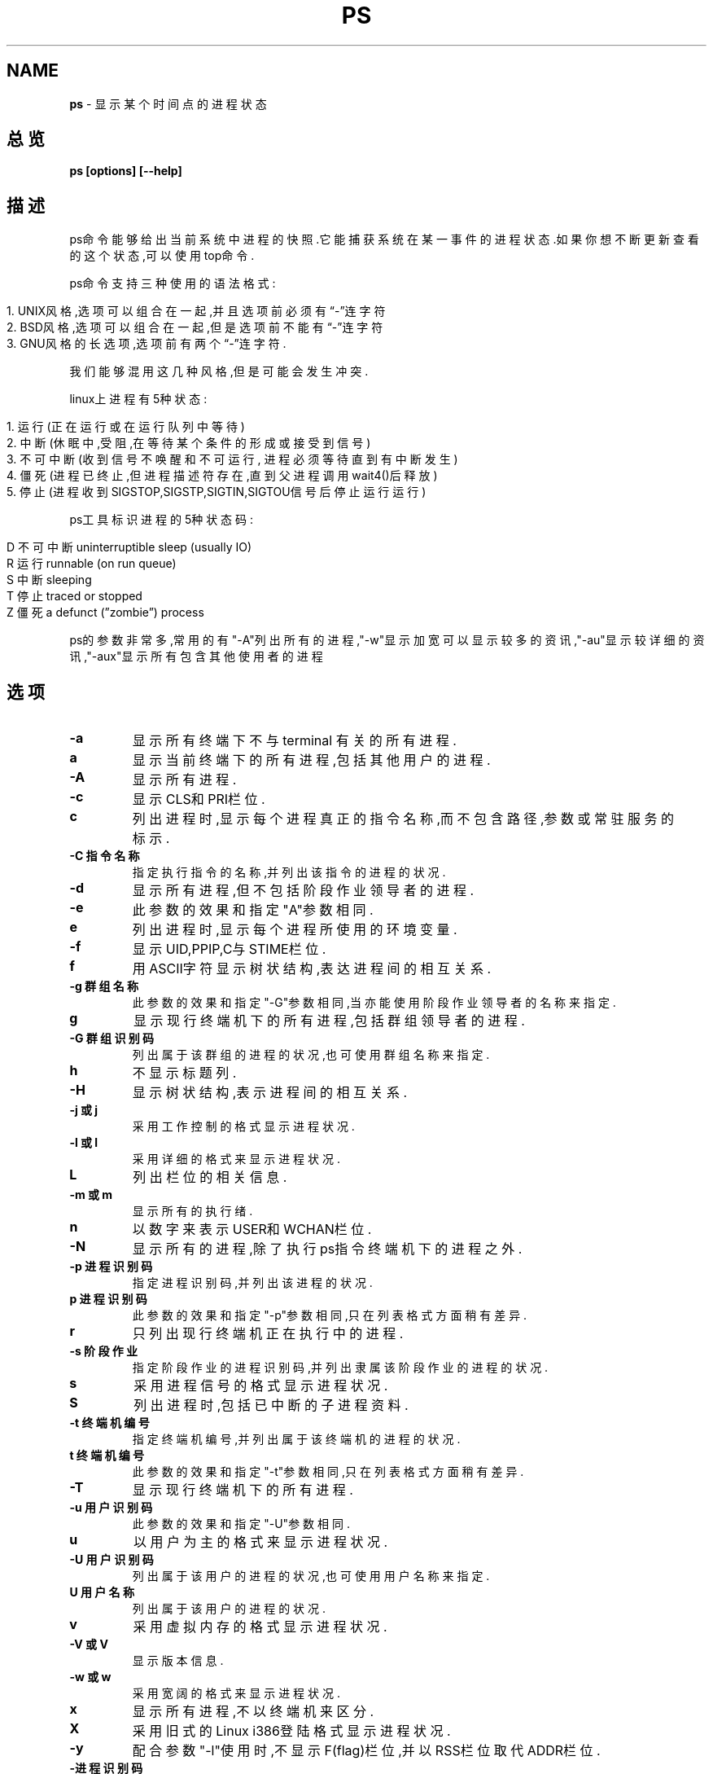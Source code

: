 .\" generated with Ronn/v0.7.3
.\" http://github.com/rtomayko/ronn/tree/0.7.3
.
.TH "PS" "1" "March 2015" "" ""
.
.SH "NAME"
\fBps\fR \- 显示某个时间点的进程状态
.
.SH "总览"
\fBps [options] [\-\-help]\fR
.
.SH "描述"
ps命令能够给出当前系统中进程的快照\.它能捕获系统在某一事件的进程状态\.如果 你想不断更新查看的这个状态,可以使用top命令\.
.
.P
ps命令支持三种使用的语法格式:
.
.IP "" 4
.
.nf

1\. UNIX风格,选项可以组合在一起,并且选项前必须有“\-”连字符
2\. BSD风格,选项可以组合在一起,但是选项前不能有“\-”连字符
3\. GNU风格的长选项,选项前有两个“\-”连字符\.
.
.fi
.
.IP "" 0
.
.P
我们能够混用这几种风格,但是可能会发生冲突\.
.
.P
linux上进程有5种状态:
.
.IP "" 4
.
.nf

1\. 运行(正在运行或在运行队列中等待)
2\. 中断(休眠中,受阻,在等待某个条件的形成或接受到信号)
3\. 不可中断(收到信号不唤醒和不可运行, 进程必须等待直到有中断发生)
4\. 僵死(进程已终止,但进程描述符存在,直到父进程调用wait4()后释放)
5\. 停止(进程收到SIGSTOP,SIGSTP,SIGTIN,SIGTOU信号后停止运行运行)
.
.fi
.
.IP "" 0
.
.P
ps工具标识进程的5种状态码:
.
.IP "" 4
.
.nf

D 不可中断 uninterruptible sleep (usually IO)
R 运行 runnable (on run queue)
S 中断 sleeping
T 停止 traced or stopped
Z 僵死 a defunct (”zombie”) process
.
.fi
.
.IP "" 0
.
.P
ps的参数非常多,常用的有"\-A"列出所有的进程,"\-w"显示加宽可以显示较多的资讯 ,"\-au"显示较详细的资讯,"\-aux"显示所有包含其他使用者的进程
.
.SH "选项"
.
.TP
\fB\-a\fR
显示所有终端下不与 terminal 有关的所有进程\.
.
.TP
\fBa\fR
显示当前终端下的所有进程,包括其他用户的进程\.
.
.TP
\fB\-A\fR
显示所有进程\.
.
.TP
\fB\-c\fR
显示CLS和PRI栏位\.
.
.TP
\fBc\fR
列出进程时,显示每个进程真正的指令名称,而不包含路径,参数或常驻服 务的标示\.
.
.TP
\fB\-C 指令名称\fR
指定执行指令的名称,并列出该指令的进程的状况\.
.
.TP
\fB\-d\fR
显示所有进程,但不包括阶段作业领导者的进程\.
.
.TP
\fB\-e\fR
此参数的效果和指定"A"参数相同\.
.
.TP
\fBe\fR
列出进程时,显示每个进程所使用的环境变量\.
.
.TP
\fB\-f\fR
显示UID,PPIP,C与STIME栏位\.
.
.TP
\fBf\fR
用ASCII字符显示树状结构,表达进程间的相互关系\.
.
.TP
\fB\-g 群组名称\fR
此参数的效果和指定"\-G"参数相同,当亦能使用阶段作业领导者的名称来 指定\.
.
.TP
\fBg\fR
显示现行终端机下的所有进程,包括群组领导者的进程\.
.
.TP
\fB\-G 群组识别码\fR
列出属于该群组的进程的状况,也可使用群组名称来指定\.
.
.TP
\fBh\fR
不显示标题列\.
.
.TP
\fB\-H\fR
显示树状结构,表示进程间的相互关系\.
.
.TP
\fB\-j 或 j\fR
采用工作控制的格式显示进程状况\.
.
.TP
\fB\-l 或 l\fR
采用详细的格式来显示进程状况\.
.
.TP
\fBL\fR
列出栏位的相关信息\.
.
.TP
\fB\-m 或 m\fR
显示所有的执行绪\.
.
.TP
\fBn\fR
以数字来表示USER和WCHAN栏位\.
.
.TP
\fB\-N\fR
显示所有的进程,除了执行ps指令终端机下的进程之外\.
.
.TP
\fB\-p 进程识别码\fR
指定进程识别码,并列出该进程的状况\.
.
.TP
\fBp 进程识别码\fR
此参数的效果和指定"\-p"参数相同,只在列表格式方面稍有差异\.
.
.TP
\fBr\fR
只列出现行终端机正在执行中的进程\.
.
.TP
\fB\-s 阶段作业\fR
指定阶段作业的进程识别码,并列出隶属该阶段作业的进程的状况\.
.
.TP
\fBs\fR
采用进程信号的格式显示进程状况\.
.
.TP
\fBS\fR
列出进程时,包括已中断的子进程资料\.
.
.TP
\fB\-t 终端机编号\fR
指定终端机编号,并列出属于该终端机的进程的状况\.
.
.TP
\fBt 终端机编号\fR
此参数的效果和指定"\-t"参数相同,只在列表格式方面稍有差异\.
.
.TP
\fB\-T\fR
显示现行终端机下的所有进程\.
.
.TP
\fB\-u 用户识别码\fR
此参数的效果和指定"\-U"参数相同\.
.
.TP
\fBu\fR
以用户为主的格式来显示进程状况\.
.
.TP
\fB\-U 用户识别码\fR
列出属于该用户的进程的状况,也可使用用户名称来指定\.
.
.TP
\fBU 用户名称\fR
列出属于该用户的进程的状况\.
.
.TP
\fBv\fR
采用虚拟内存的格式显示进程状况\.
.
.TP
\fB\-V 或 V\fR
显示版本信息\.
.
.TP
\fB\-w 或 w\fR
采用宽阔的格式来显示进程状况\.
.
.TP
\fBx\fR
显示所有进程,不以终端机来区分\.
.
.TP
\fBX\fR
采用旧式的Linux i386登陆格式显示进程状况\.
.
.TP
\fB\-y\fR
配合参数"\-l"使用时,不显示F(flag)栏位,并以RSS栏位取代ADDR栏位\.
.
.TP
\fB\-进程识别码\fR
此参数的效果和指定"p"参数相同\.
.
.TP
\fB\-\-cols n\fR
设置每列的最大字符数n\.
.
.TP
\fB\-\-columns n\fR
每列字符数 此参数的效果和指定"\-\-cols"参数相同\.
.
.TP
\fB\-\-cumulative\fR
此参数的效果和指定"S"参数相同\.
.
.TP
\fB\-\-deselect\fR
此参数的效果和指定"\-N"参数相同\.
.
.TP
\fB\-\-forest\fR
此参数的效果和指定"f"参数相同\.
.
.TP
\fB\-\-headers\fR
重复显示标题列\.
.
.TP
\fB\-\-help\fR
在线帮助\.
.
.TP
\fB\-\-info\fR
显示排错信息\.
.
.TP
\fB\-\-lines n\fR
显示列数 设置显示画面的列数\.
.
.TP
\fB\-\-no\-headers\fR
此参数的效果和指定"h"参数相同,只在列表格式方面稍有差异\.
.
.TP
\fB\-\-group 群组名称\fR
此参数的效果和指定"\-G"参数相同\.
.
.TP
\fB\-\-Group 群组识别码\fR
此参数的效果和指定"\-G"参数相同\.
.
.TP
\fB\-\-pid 进程识别码\fR
此参数的效果和指定"\-p"参数相同\.
.
.TP
\fB\-\-rows 显示列数\fR
此参数的效果和指定"\-\-lines"参数相同\.
.
.TP
\fB\-\-sid 阶段作业\fR
此参数的效果和指定"\-s"参数相同\.
.
.TP
\fB\-\-tty 终端机编号\fR
此参数的效果和指定"\-t"参数相同\.
.
.TP
\fB\-\-user 用户名称\fR
此参数的效果和指定"\-U"参数相同\.
.
.TP
\fB\-\-User 用户识别码\fR
此参数的效果和指定"\-U"参数相同\.
.
.TP
\fB\-\-version\fR
此参数的效果和指定"\-V"参数相同\.
.
.TP
\fB\-\-widty 每列字符数\fR
此参数的效果和指定"\-cols"参数相同\.
.
.SH "输出格式"
.
.nf

USER: 进程拥有者
PID:  运行命令(CMD)的进程编号
%CPU: 占用的 CPU 使用率
%MEM: 占用的内存使用率
VSZ: 占用的虚拟内存大小
RSS: 占用的内存大小
TTY: 终端的次要装置号码
STAT: 该进程的状态
D: 不可中断的静止
R: 正在执行中
S: 静止状态
T: 暂停执行
Z: 不存在但暂时无法消除
W: 没有足够的内存分页可分配
: 高优先序的进程
N: 低优先序的进程
L: 有内存分页分配并锁在内存内
START: 进程开始时间
TIME: 执行的时间
CMD:所执行的指令
.
.fi
.
.SH "版权"
http://linux\.sheup\.com/linux/4/31133\.html
.
.P
http://blog\.csdn\.net/jsufcz/article/details/5044932
